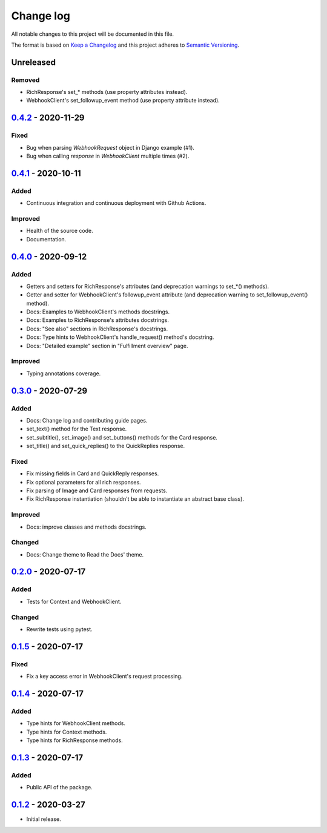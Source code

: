 Change log
==========

All notable changes to this project will be documented in this file.

The format is based on `Keep a Changelog`_ and this project adheres to
`Semantic Versioning`_.

.. _Keep a Changelog: https://keepachangelog.com/en/1.0.0
.. _Semantic Versioning: https://semver.org/spec/v2.0.0.html

Unreleased
----------

Removed
~~~~~~~

* RichResponse's set_* methods (use property attributes instead).
* WebhookClient's set_followup_event method (use property attribute instead).

0.4.2_ - 2020-11-29
-------------------

Fixed
~~~~~

* Bug when parsing `WebhookRequest` object in Django example (#1).
* Bug when calling `response` in `WebhookClient` multiple times (#2).

0.4.1_ - 2020-10-11
-------------------

Added
~~~~~

* Continuous integration and continuous deployment with Github Actions.

Improved
~~~~~~~~

* Health of the source code.
* Documentation.

0.4.0_ - 2020-09-12
-------------------

Added
~~~~~

* Getters and setters for RichResponse's attributes (and deprecation warnings
  to set_*() methods).
* Getter and setter for WebhookClient's followup_event attribute (and
  deprecation warning to set_followup_event() method).
* Docs: Examples to WebhookClient's methods docstrings.
* Docs: Examples to RichResponse's attributes docstrings.
* Docs: "See also" sections in RichResponse's docstrings.
* Docs: Type hints to WebhookClient's handle_request() method's docstring.
* Docs: "Detailed example" section in "Fulfillment overview" page.

Improved
~~~~~~~~

* Typing annotations coverage.

0.3.0_ - 2020-07-29
-------------------

Added
~~~~~

* Docs: Change log and contributing guide pages.
* set_text() method for the Text response.
* set_subtitle(), set_image() and set_buttons() methods for the Card response.
* set_title() and set_quick_replies() to the QuickReplies response.

Fixed
~~~~~

* Fix missing fields in Card and QuickReply responses.
* Fix optional parameters for all rich responses.
* Fix parsing of Image and Card responses from requests.
* Fix RichResponse instantiation (shouldn't be able to instantiate an abstract
  base class).

Improved
~~~~~~~~
* Docs: improve classes and methods docstrings.

Changed
~~~~~~~

* Docs: Change theme to Read the Docs' theme.

0.2.0_ - 2020-07-17
-------------------

Added
~~~~~

* Tests for Context and WebhookClient.

Changed
~~~~~~~

* Rewrite tests using pytest.

0.1.5_ - 2020-07-17
-------------------

Fixed
~~~~~

* Fix a key access error in WebhookClient's request processing.

0.1.4_ - 2020-07-17
-------------------

Added
~~~~~

* Type hints for WebhookClient methods.
* Type hints for Context methods.
* Type hints for RichResponse methods.

0.1.3_ - 2020-07-17
-------------------

Added
~~~~~

* Public API of the package.

0.1.2_ - 2020-03-27
-------------------

* Initial release.

.. _0.4.2: https://github.com/gcaccaos/dialogflow-fulfillment/compare/v0.4.1...v0.4.2
.. _0.4.1: https://github.com/gcaccaos/dialogflow-fulfillment/compare/v0.4.0...v0.4.1
.. _0.4.0: https://github.com/gcaccaos/dialogflow-fulfillment/compare/v0.3.0...v0.4.0
.. _0.3.0: https://github.com/gcaccaos/dialogflow-fulfillment/compare/v0.2.0...v0.3.0
.. _0.2.0: https://github.com/gcaccaos/dialogflow-fulfillment/compare/v0.1.5...v0.2.0
.. _0.1.5: https://github.com/gcaccaos/dialogflow-fulfillment/compare/v0.1.4...v0.1.5
.. _0.1.4: https://github.com/gcaccaos/dialogflow-fulfillment/compare/v0.1.3...v0.1.4
.. _0.1.3: https://github.com/gcaccaos/dialogflow-fulfillment/compare/v0.1.2...v0.1.3
.. _0.1.2: https://github.com/gcaccaos/dialogflow-fulfillment/releases/tag/v0.1.2
